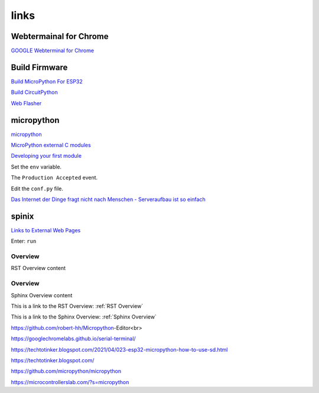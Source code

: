 links
=====

Webtermainal for Chrome 
-----------------------
`GOOGLE Webterminal for Chrome <https://googlechromelabs.github.io/serial-terminal//>`_

Build Firmware
-------------------
`Build MicroPython For ESP32 <https://www.wemos.cc/en/latest/tutorials/others/build_micropython_esp32.html>`_

`Build CircuitPython <https://www.wemos.cc/en/latest/tutorials/others/build_circuitpython.html>`_

`Web Flasher <https://adafruit.github.io/Adafruit_WebSerial_ESPTool/>`_

micropython
-----------

`micropython <https://micropython.org/>`_

`MicroPython external C modules <https://docs.micropython.org/en/latest/develop/cmodules.html>`_

`Developing your first module <https://micropython-usermod.readthedocs.io/en/latest/usermods_05.html>`_

.. code-block:: javascript
  :linenos:

  code . . .
  
Set the ``env`` variable.

The ``Production Accepted`` event.

Edit the ``conf.py`` file.

`Das Internet der Dinge fragt nicht nach Menschen - Serveraufbau ist so einfach <http://maker.peien.xyz/blog/22>`_

spinix
------

`Links to External Web Pages <https://sublime-and-sphinx-guide.readthedocs.io/en/latest/references.html#links-to-external-web-pages>`_


Enter: ``run``

.. _RST Overview:

Overview
**********

RST Overview content


.. _Sphinx Overview:

Overview
*********

Sphinx Overview content


This is a link to the RST Overview: :ref:`RST Overview`

This is a link to the Sphinx Overview: :ref:`Sphinx Overview`


https://github.com/robert-hh/Micropython-Editor<br>

https://googlechromelabs.github.io/serial-terminal/

https://techtotinker.blogspot.com/2021/04/023-esp32-micropython-how-to-use-sd.html

https://techtotinker.blogspot.com/

https://github.com/micropython/micropython

https://microcontrollerslab.com/?s=micropython